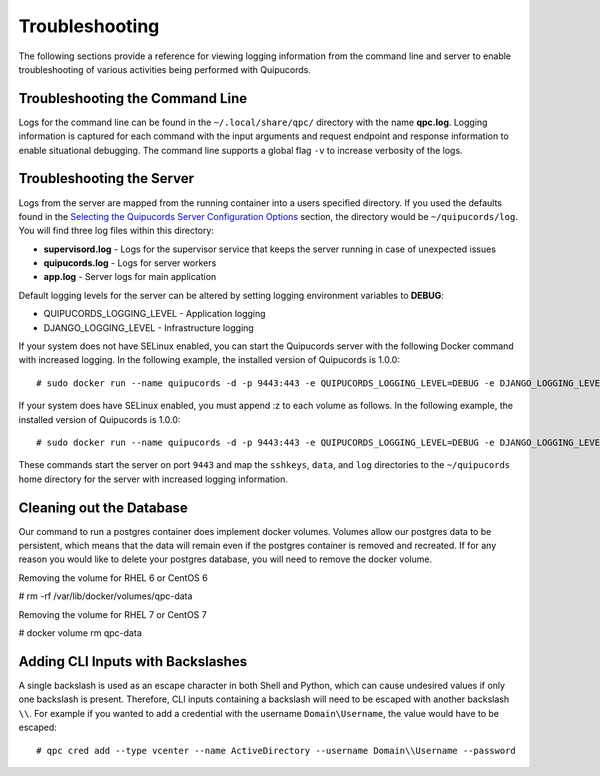 Troubleshooting
===============
The following sections provide a reference for viewing logging information from the command line and server to enable troubleshooting of various activities being performed with Quipucords.

Troubleshooting the Command Line
--------------------------------
Logs for the command line can be found in the ``~/.local/share/qpc/`` directory with the name **qpc.log**. Logging information is captured for each command with the input arguments and request endpoint and response information to enable situational debugging. The command line supports a global flag ``-v`` to increase verbosity of the logs.

Troubleshooting the Server
--------------------------
Logs from the server are mapped from the running container into a users specified directory. If you used the defaults found in the `Selecting the Quipucords Server Configuration Options <configure.html#selecting-the-quipucords-server-configuration-options>`_ section, the directory would be ``~/quipucords/log``. You will find three log files within this directory:

- **supervisord.log**
  - Logs for the supervisor service that keeps the server running in case of unexpected issues
- **quipucords.log**
  - Logs for server workers
- **app.log**
  - Server logs for main application

Default logging levels for the server can be altered by setting logging environment variables to **DEBUG**:

- QUIPUCORDS_LOGGING_LEVEL
  - Application logging
- DJANGO_LOGGING_LEVEL
  - Infrastructure logging

If your system does not have SELinux enabled, you can start the Quipucords server with the following Docker command with increased logging. In the following example, the installed version of Quipucords is 1.0.0::

  # sudo docker run --name quipucords -d -p 9443:443 -e QUIPUCORDS_LOGGING_LEVEL=DEBUG -e DJANGO_LOGGING_LEVEL=DEBUG -v ~/quipucords/sshkeys:/sshkeys -v ~/quipucords/data:/var/data -v ~/quipucords/log:/var/log -i quipucords:1.0.0

If your system does have SELinux enabled, you must append :z to each volume as follows. In the following example, the installed version of Quipucords is 1.0.0::

  # sudo docker run --name quipucords -d -p 9443:443 -e QUIPUCORDS_LOGGING_LEVEL=DEBUG -e DJANGO_LOGGING_LEVEL=DEBUG -v ~/quipucords/sshkeys:/sshkeys:z -v ~/quipucords/data:/var/data:z -v ~/quipucords/log:/var/log:z -i quipucords:1.0.0

These commands start the server on port ``9443`` and map the ``sshkeys``, ``data``, and ``log`` directories to the ``~/quipucords`` home directory for the server with increased logging information.

Cleaning out the Database
-------------------------
Our command to run a postgres container does implement docker volumes. Volumes allow our postgres data to be persistent, which means that the data will remain even if the postgres container is removed and recreated. If for any reason you would like to delete your postgres database, you will need to remove the docker volume.

Removing the volume for RHEL 6 or CentOS 6

# rm -rf /var/lib/docker/volumes/qpc-data

Removing the volume for RHEL 7 or CentOS 7

# docker volume rm qpc-data

Adding CLI Inputs with Backslashes
----------------------------------
A single backslash is used as an escape character in both Shell and Python, which can cause undesired values if only one backslash is present. Therefore, CLI inputs containing a backslash will need to be escaped with another backslash ``\\``. For example if you wanted to add a credential with the username ``Domain\Username``, the value would have to be escaped::

    # qpc cred add --type vcenter --name ActiveDirectory --username Domain\\Username --password
